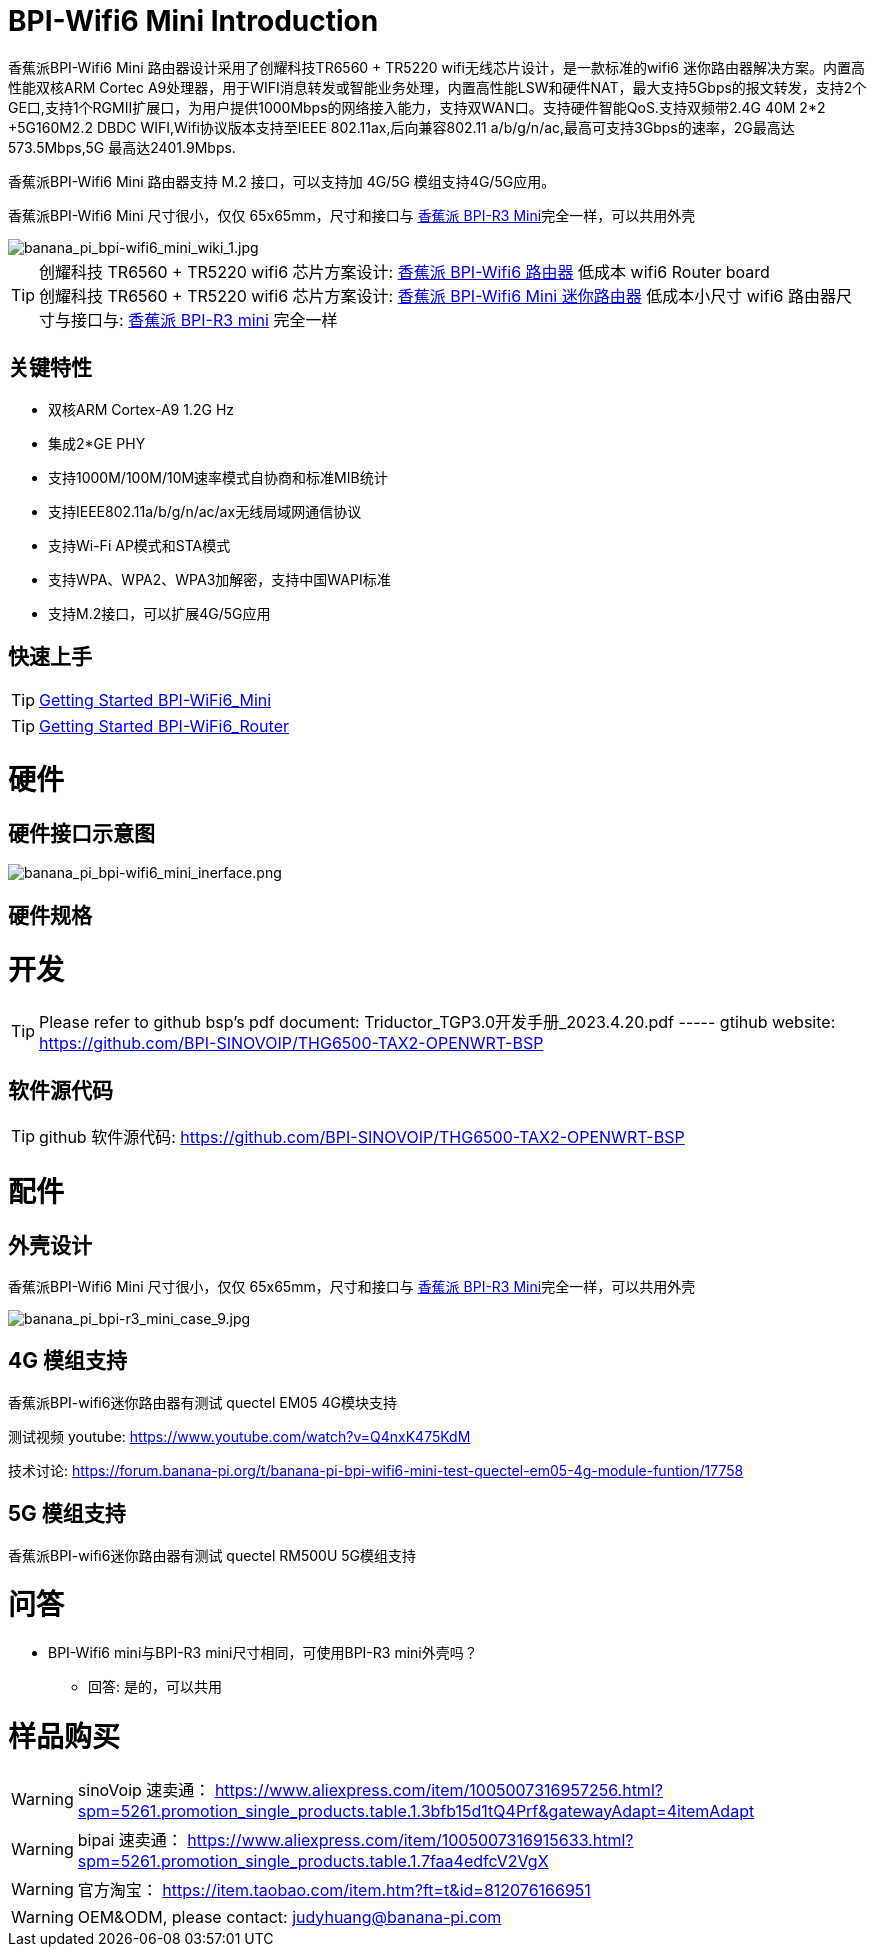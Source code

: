 = BPI-Wifi6 Mini Introduction

香蕉派BPI-Wifi6 Mini 路由器设计采用了创耀科技TR6560 + TR5220 wifi无线芯片设计，是一款标准的wifi6 迷你路由器解决方案。内置高性能双核ARM Cortec A9处理器，用于WIFI消息转发或智能业务处理，内置高性能LSW和硬件NAT，最大支持5Gbps的报文转发，支持2个GE口,支持1个RGMII扩展口，为用户提供1000Mbps的网络接入能力，支持双WAN口。支持硬件智能QoS.支持双频带2.4G 40M 2*2 +5G160M2.2 DBDC WIFI,Wifi协议版本支持至IEEE 802.11ax,后向兼容802.11 a/b/g/n/ac,最高可支持3Gbps的速率，2G最高达573.5Mbps,5G 最高达2401.9Mbps.

香蕉派BPI-Wifi6 Mini 路由器支持 M.2 接口，可以支持加 4G/5G 模组支持4G/5G应用。

香蕉派BPI-Wifi6 Mini 尺寸很小，仅仅 65x65mm，尺寸和接口与 link:/zh/BPI-R3_Mini/BananaPi_BPI-R3_Mini[香蕉派 BPI-R3 Mini]完全一样，可以共用外壳

image::/bpi-wifi6/banana_pi_bpi-wifi6_mini_wiki_1.jpg[banana_pi_bpi-wifi6_mini_wiki_1.jpg]

TIP: 创耀科技 TR6560 + TR5220 wifi6 芯片方案设计: link:/zh/BPI-WiFi6_Router/BananaPi_BPI-WiFi6_Router[香蕉派 BPI-Wifi6 路由器] 低成本 wifi6 Router board +
创耀科技  TR6560 + TR5220 wifi6 芯片方案设计: link:/zh/BPI-WiFi6_Mini/BananaPi_BPI-WiFi6_Mini[香蕉派 BPI-Wifi6 Mini 迷你路由器] 低成本小尺寸 wifi6 路由器尺寸与接口与: link:/zh/BPI-R3_Mini/BananaPi_BPI-R3_Mini[香蕉派 BPI-R3 mini] 完全一样

== 关键特性

* 双核ARM Cortex-A9 1.2G Hz
* 集成2*GE PHY
* 支持1000M/100M/10M速率模式自协商和标准MIB统计
* 支持IEEE802.11a/b/g/n/ac/ax无线局域网通信协议
* 支持Wi-Fi AP模式和STA模式
* 支持WPA、WPA2、WPA3加解密，支持中国WAPI标准
* 支持M.2接口，可以扩展4G/5G应用

== 快速上手

TIP: link:/en/BPI-WiFi6_Mini/GettingStarted_WiFi6_Mini[Getting Started BPI-WiFi6_Mini]

TIP: link:/en/BPI-WiFi6_Router/GettingStarted_BPI-WiFi6_Router[Getting Started BPI-WiFi6_Router]

= 硬件

== 硬件接口示意图

image::/bpi-wifi6/banana_pi_bpi-wifi6_mini_inerface.png[banana_pi_bpi-wifi6_mini_inerface.png]

== 硬件规格

= 开发

TIP: Please refer to github bsp's pdf document: Triductor_TGP3.0开发手册_2023.4.20.pdf ----- gtihub website: https://github.com/BPI-SINOVOIP/THG6500-TAX2-OPENWRT-BSP

== 软件源代码

TIP: github 软件源代码: https://github.com/BPI-SINOVOIP/THG6500-TAX2-OPENWRT-BSP


= 配件

== 外壳设计

香蕉派BPI-Wifi6 Mini 尺寸很小，仅仅 65x65mm，尺寸和接口与 link:/zh/BPI-R3_Mini/BananaPi_BPI-R3_Mini[香蕉派 BPI-R3 Mini]完全一样，可以共用外壳

image::/picture/banana_pi_bpi-r3_mini_case_9.jpg[banana_pi_bpi-r3_mini_case_9.jpg]

== 4G 模组支持

香蕉派BPI-wifi6迷你路由器有测试 quectel EM05 4G模块支持

测试视频 youtube: https://www.youtube.com/watch?v=Q4nxK475KdM

技术讨论:
https://forum.banana-pi.org/t/banana-pi-bpi-wifi6-mini-test-quectel-em05-4g-module-funtion/17758

== 5G 模组支持

香蕉派BPI-wifi6迷你路由器有测试 quectel RM500U 5G模组支持

= 问答

* BPI-Wifi6 mini与BPI-R3 mini尺寸相同，可使用BPI-R3 mini外壳吗？
** 回答: 是的，可以共用


= 样品购买

WARNING: sinoVoip 速卖通： https://www.aliexpress.com/item/1005007316957256.html?spm=5261.promotion_single_products.table.1.3bfb15d1tQ4Prf&gatewayAdapt=4itemAdapt

WARNING: bipai 速卖通： https://www.aliexpress.com/item/1005007316915633.html?spm=5261.promotion_single_products.table.1.7faa4edfcV2VgX

WARNING: 官方淘宝： https://item.taobao.com/item.htm?ft=t&id=812076166951

WARNING: OEM&ODM, please contact: judyhuang@banana-pi.com